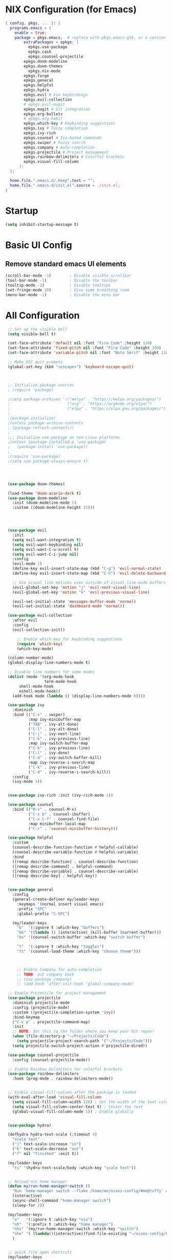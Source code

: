 #+TITLE Emacs Configuration
#+PROPERTY: header-args:emacs-lisp :tangle ./init.el 

* NIX Configuration (for Emacs)

#+begin_src nix :tangle ./emacs.nix
  { config, pkgs, ... }: {
    programs.emacs = {
      enable = true;
      package = pkgs.emacs;  # replace with pkgs.emacs-gtk, or a version provided by the community overlay if desired.
    	  extraPackages = epkgs: [
    	    epkgs.use-package
    	    epkgs.cask
    	    epkgs.counsel-projectile
          epkgs.doom-modeline
          epkgs.doom-themes
    	    epkgs.nix-mode
          epkgs.forge
          epkgs.general
          epkgs.helpful
          epkgs.hydra
          epkgs.evil # Vim keybindings
          epkgs.evil-collection
          # epkgs.evil-magit
          epkgs.magit # Git integration
          epkgs.org-bullets
          # epkgs.org-habit
          epkgs.which-key # Keybinding suggestions
          epkgs.ivy # Fuzzy completion
          epkgs.ivy-rich
          epkgs.counsel # Ivy-based commands
          epkgs.swiper # Fuzzy search
          epkgs.company # Auto-completion
          epkgs.projectile # Project management
          epkgs.rainbow-delimiters # Colorful brackets
          epkgs.visual-fill-column
        ];
    };

    home.file.".emacs.d/.keep".text = "";
    home.file.".emacs.d/init.el".source = ./init.el;
  }
#+end_src

* Startup
#+begin_src emacs-lisp 
(setq inhibit-startup-message t)
#+end_src

* Basic UI Config
** Remove standard emacs UI elements
#+begin_src emacs-lisp
(scroll-bar-mode -1)        ; Disable visible scrollbar
(tool-bar-mode -1)          ; Disable the toolbar
(tooltip-mode -1)           ; Disable tooltips
(set-fringe-mode 10)        ; Give some breathing room
(menu-bar-mode -1)          ; Disable the menu bar
#+end_src

* All Configuration
#+begin_src emacs-lisp
   ;; Set up the visible bell
   (setq visible-bell t)

   (set-face-attribute 'default nil :font "Fira Code" :height 120)
   (set-face-attribute 'fixed-pitch nil :font "Fira Code" :height 100)
   (set-face-attribute 'variable-pitch nil :font "Noto Serif" :height 110 :weight 'regular )

   ;; Make ESC quit prompts
   (global-set-key (kbd "<escape>") 'keyboard-escape-quit)



   ;; Initialize package sources
   ; (require 'package)

   ;(setq package-archives '(("melpa" . "https://melpa.org/packages/")
   ;                         ("org" . "https://orgmode.org/elpa/")
   ;                         ("elpa" . "https://elpa.gnu.org/packages/")))
   ;
   ;(package-initialize)
   ;(unless package-archive-contents
   ; (package-refresh-contents))
   ;
   ;;; Initialize use-package on non-Linux platforms
   ;(unless (package-installed-p 'use-package)
   ;   (package-install 'use-package))
   ;
   ;(require 'use-package)
   ;(setq use-package-always-ensure t)




   (use-package doom-themes)
  
   (load-theme 'doom-acario-dark t)
   (use-package doom-modeline
     :init (doom-modeline-mode 1)
     :custom ((doom-modeline-height 15)))
     
     


   (use-package evil
     :init
     (setq evil-want-integration t)
     (setq evil-want-keybinding nil)
     (setq evil-want-C-u-scroll t)
     (setq evil-want-C-i-jump nil)
     :config
     (evil-mode 1)
     (define-key evil-insert-state-map (kbd "C-g") 'evil-normal-state)
     (define-key evil-insert-state-map (kbd "C-h") 'evil-delete-backward-char-and-join)
     
     ;; Use visual line motions even outside of visual-line-mode buffers
     (evil-global-set-key 'motion "j" 'evil-next-visual-line)
     (evil-global-set-key 'motion "k" 'evil-previous-visual-line)

     (evil-set-initial-state 'messages-buffer-mode 'normal)
     (evil-set-initial-state 'dashboard-mode 'normal))

   (use-package evil-collection
     :after evil
     :config
     (evil-collection-init))

       ;; Enable which-key for keybinding suggestions
       (require 'which-key)
       (which-key-mode)

   (column-number-mode)
   (global-display-line-numbers-mode t)

   ;; Disable line numbers for some modes
   (dolist (mode '(org-mode-hook
                   term-mode-hook
   		shell-mode-hook
   		eshell-mode-hook))
     (add-hook mode (lambda () (display-line-numbers-mode 0))))

   (use-package ivy
     :diminish
     :bind (("C-s" . swiper)
            :map ivy-minibuffer-map
            ("TAB" . ivy-alt-done)	
            ("C-l" . ivy-alt-done)
            ("C-j" . ivy-next-line)
            ("C-k" . ivy-previous-line)
            :map ivy-switch-buffer-map
            ("C-k" . ivy-previous-line)
            ("C-l" . ivy-done)
            ("C-d" . ivy-switch-buffer-kill)
            :map ivy-reverse-i-search-map
            ("C-k" . ivy-previous-line)
            ("C-d" . ivy-reverse-i-search-kill))
     :config
     (ivy-mode 1))


   (use-package ivy-rich :init (ivy-rich-mode 1))

   (use-package counsel
     :bind (("M-x" . counsel-M-x)
            ("C-x b" . counsel-ibuffer)
            ("C-x C-f" . counsel-find-file)
            :map minibuffer-local-map
            ("C-r" . 'counsel-minibuffer-history)))

   (use-package helpful
     :custom
     (counsel-describe-function-function #'helpful-callable)
     (counsel-describe-variable-function #'helpful-variable)
     :bind
     ([remap describe-function] . counsel-describe-function)
     ([remap describe-command] . helpful-command)
     ([remap describe-variable] . counsel-describe-variable)
     ([remap describe-key] . helpful-key))


   (use-package general
     :config
     (general-create-definer my/leader-keys
       :keymaps '(normal insert visual emacs)
       :prefix "SPC"
       :global-prefix "C-SPC")

     (my/leader-keys
       "b"  '(:ignore t :which-key "buffers")
       "bk" '((lambda () (interactive) (kill-buffer (current-buffer)))  :which-key "kill buffer")
       "bs" '(counsel-switch-buffer :which-key "switch buffer")
       
       "t"  '(:ignore t :which-key "toggles")
       "tt" '(counsel-load-theme :which-key "choose theme")))



       ;; Enable Company for auto-completion
       ;; TODO: put company back
       ;; (use-package company)
       ;; (add-hook 'after-init-hook 'global-company-mode)

   ;; Enable Projectile for project management
   (use-package projectile
     :diminish projectile-mode
     :config (projectile-mode)
     :custom ((projectile-completion-system 'ivy))
     :bind-keymap
     ("C-c p" . projectile-command-map)
     :init
     ;; NOTE: Set this to the folder where you keep your Git repos!
     (when (file-directory-p "~/Projects/Code")
       (setq projectile-project-search-path '("~/Projects/Code")))
     (setq projectile-switch-project-action #'projectile-dired))

   (use-package counsel-projectile
     :config (counsel-projectile-mode))

   ;; Enable Rainbow Delimiters for colorful brackets
   (use-package rainbow-delimiters
     :hook (prog-mode . rainbow-delimiters-mode))


   ;; Enable visual-fill-column after the package is loaded
   (with-eval-after-load 'visual-fill-column
     (setq visual-fill-column-width 120) ; Set the width of the text column
     (setq visual-fill-column-center-text t) ; Center the text
     (global-visual-fill-column-mode 1)) ; Enable globally


   (use-package hydra)

   (defhydra hydra-text-scale (:timeout 4)
     "scale text"
     ("j" text-scale-increase "in")
     ("k" text-scale-decrease "out")
     ("f" nil "finished" :exit t))

   (my/leader-keys
     "ts" '(hydra-text-scale/body :which-key "scale text"))


   ;; Reload nix home manager
   (defun my/run-home-manager-switch ()
     "Run 'home-manager switch --flake /home/me/nixos-config/#me@tuffy' and reload the Emacs configuration."
     (interactive)
     (async-shell-command "home-manager switch")
     (sleep-for 2))

   (my/leader-keys
     "n"   '(:ignore t :which-key "nix")
     "nh"  '(:prefix t :which-key "home manager")
     "nhs" '(my/run-home-manager-switch :which-key "switch")
     "nhe" '( (lambda()(interactive)(find-file-existing "~/nixos-config/home/me/default.nix")) :which-key "edit")
     )


   ;; quick file open shortcuts
   (my/leader-keys
     "f"  '(:ignore t :which-key "files")	
     "."  '(counsel-find-file :which-key "find file")
     "fr" '(counsel-recentf :which-key "files")) 


   ;; magit
   (use-package magit
     :custom
     (magit-display-buffer-function #'magit-display-buffer-same-window-except-diff-v1))

   ;(use-package evil-magit
   ;  :after magit)

   ;; NOTE: Make sure to configure a GitHub token before using this package!
   ;; - https://magit.vc/manual/forge/Token-Creation.html#Token-Creation
   ;; - https://magit.vc/manual/ghub/Getting-Started.html#Getting-Started
   (use-package forge)




   ;; ORG MODE
   (defun my/org-mode-setup ()
     (org-indent-mode)
     (variable-pitch-mode 1)
     (visual-line-mode 1)

     (setq org-agenda-start-with-log-mode t)
     (setq org-log-done 'time)
     (setq org-log-into-drawer t)
     

     (require 'org-habit)
     (add-to-list 'org-modules 'org-habit)
     (setq org-habit-graph-column 60)

     (setq org-todo-keywords
       '((sequence "TODO(t)" "NEXT(n)" "|" "DONE(d!)")
         (sequence "BACKLOG(b)" "PLAN(p)" "READY(r)" "ACTIVE(a)" "REVIEW(v)" "WAIT(w@/!)" "HOLD(h)" "|" "COMPLETED(c)" "CANC(k@)")
         ))

     (setq org-refile-targets
       '(("archive.org" :maxlevel . 2)
         ("tasks.org" :maxlevel . 1)))

     ;; Save Org buffers after refiling!
     (advice-add 'org-refile :after 'org-save-all-org-buffers)


     ;; Configure custom agenda views
     (setq org-agenda-custom-commands
      '(("d" "Dashboard"
        ((agenda "" ((org-deadline-warning-days 7)))
         (todo "NEXT"
           ((org-agenda-overriding-header "Next Tasks")))
         (tags-todo "agenda/ACTIVE" ((org-agenda-overriding-header "Active Projects")))))

       ("n" "Next Tasks"
        ((todo "NEXT"
           ((org-agenda-overriding-header "Next Tasks")))))

       ("W" "Work Tasks" tags-todo "+work-hold")

       ;; Low-effort next actions
       ("e" tags-todo "+TODO=\"NEXT\"+Effort<15&+Effort>0"
        ((org-agenda-overriding-header "Low Effort Tasks")
         (org-agenda-max-todos 20)
         (org-agenda-files org-agenda-files)))

       ("w" "Workflow Status"
        ((todo "WAIT"
               ((org-agenda-overriding-header "Waiting on External")
                (org-agenda-files org-agenda-files)))
         (todo "REVIEW"
               ((org-agenda-overriding-header "In Review")
                (org-agenda-files org-agenda-files)))
         (todo "PLAN"
               ((org-agenda-overriding-header "In Planning")
                (org-agenda-todo-list-sublevels nil)
                (org-agenda-files org-agenda-files)))
         (todo "BACKLOG"
               ((org-agenda-overriding-header "Project Backlog")
                (org-agenda-todo-list-sublevels nil)
                (org-agenda-files org-agenda-files)))
         (todo "READY"
               ((org-agenda-overriding-header "Ready for Work")
                (org-agenda-files org-agenda-files)))
         (todo "ACTIVE"
               ((org-agenda-overriding-header "Active Projects")
                (org-agenda-files org-agenda-files)))
         (todo "COMPLETED"
               ((org-agenda-overriding-header "Completed Projects")
                (org-agenda-files org-agenda-files)))
         (todo "CANC"
               ((org-agenda-overriding-header "Cancelled Projects")
                (org-agenda-files org-agenda-files)))))))
      
     
     )

   ;; Org Mode Configuration ------------------------------------------------------
   (setq org-directory "~/OneDrive/org/")
   (setq org-agenda-files '("~/OneDrive/org/tasks.org"
                            "~/OneDrive/org/anniversaries.org"))


   (my/leader-keys
     "o"   '(:ignore t :which-key "org")
     "oa"  '(org-agenda :which-key "agenda")
     "oc"  '(org-capture :which-key "capture")
     "or"  '(org-refile :which-key "refile")
     "ot"  '(counsel-org-tags :which-key "tags")
     )


   (defun my/org-font-setup ()
     ;; Replace list hyphen with dot
     (font-lock-add-keywords 'org-mode
                             '(("^ *\\([-]\\) "
                                (0 (prog1 () (compose-region (match-beginning 1) (match-end 1) "•"))))))

     ;; Set faces for heading levels
     (dolist (face '((org-level-1 . 1.4)
                     (org-level-2 . 1.2)
                     (org-level-3 . 1.1)
                     (org-level-4 . 1.0)
                     (org-level-5 . 1.1)
                     (org-level-6 . 1.1)
                     (org-level-7 . 1.1)
                     (org-level-8 . 1.1)))
       (set-face-attribute (car face) nil :font "noto sans" :weight 'regular :height (cdr face)))

     ;; Ensure that anything that should be fixed-pitch in Org files appears that way
     (set-face-attribute 'org-block nil :foreground nil :inherit 'fixed-pitch)
     (set-face-attribute 'org-code nil   :inherit '(shadow fixed-pitch))
     (set-face-attribute 'org-table nil   :inherit '(shadow fixed-pitch))
     (set-face-attribute 'org-verbatim nil :inherit '(shadow fixed-pitch))
     (set-face-attribute 'org-special-keyword nil :inherit '(font-lock-comment-face fixed-pitch))
     (set-face-attribute 'org-meta-line nil :inherit '(font-lock-comment-face fixed-pitch))
     (set-face-attribute 'org-checkbox nil :inherit 'fixed-pitch))


   (use-package org
     :hook (org-mode . my/org-mode-setup)
     :config
     (setq org-ellipsis " ▾")
     (my/org-font-setup))

   (use-package org-bullets
     :after org
     :hook (org-mode . org-bullets-mode)
     :custom
     (org-bullets-bullet-list '("◉" "○" "●" "○" "●" "○" "●")))

   (defun my/org-mode-visual-fill ()
     (setq visual-fill-column-width 120
           visual-fill-column-center-text t)
     (visual-fill-column-mode 1))

   (use-package visual-fill-column
     :hook (org-mode . my/org-mode-visual-fill))

   (setq org-capture-templates
         '(
           ;; ("j" "Journal")
           ;; ("jj" "journal" entry (file+datetree "~/OneDrive/org/journal.org")
           ;;  "\n\n* %U\n%?")
           ;; ("jt" "journal" entry (file+datetree "~/OneDrive/org/journal.org")
           ;;  "* [ ] %?\nSCHEDULED: %t")

           ("j" "Journal")
           ("jj" "Journal" entry
            (file+olp+datetree "journal.org" "Journal")
            "* Entry - %<%H:%M>\n%U\n\n%?"
            :empty-lines 1
   	 :kill-buffer t)
           ("jg" "Goals" entry
            (file+olp+datetree "journal.org" "Journal")
            "* TODO Goals - %<%d %B %Y> [/]\nSCHEDULED: %t\n** [ ] %?"
            :prepend t)

           ("b" "blog-post" entry (file+olp "~/repos/blog-home/blog.org" "blog")
            "* TODO %^{Title} %^g \n:PROPERTIES:\n:EXPORT_FILE_NAME: %^{Slug}\n:EXPORT_DATE: %T\n:END:\n\n%?"
            :empty-lines-before 2)

           ("m" "Email Workflow")
           ("mf" "Follow Up" entry (file+olp "~/OneDrive/org/mail.org" "Follow Up")
            "* TODO Follow up with %:fromname on %a\nSCHEDULED:%t\n\n%i")
           ("mr" "Read Later" entry (file+olp "~/OneDrive/org/mail.org" "Read Later")
            "* TODO Read %a\nSCHEDULED:%t\n\n%i")

         ("s" "Sleep Entry" table-line
            (file+headline "sleep.org" "Data")
            "|#|%^{Date}u|%^{Move (kcal)}|%^{Exercise (min)}|%^{Caffeine (mg)}|%^{Tim in daylight (min)}|%^{Time in bed}|%^{Time out of bed}|%^{Sleep Duration (h:mm)}||%^{Tags}g|"
            :immediate-finish t :jump-to-captured t
            )

           ("t" "Task" entry
            (file+headline "tasks.org" "Tasks")
            "** TODO %? %^g\n:PROPERTIES:\n:CREATED: %U\n:END:\n" :empty-lines 1)

           ("T" "Task with Deadline" entry
            (file+headline "tasks.org" "Tasks")
            "** TODO %?  %^g\nDEADLINE: %^t\n:PROPERTIES:\n:CREATED: %U\n:END:\n" :empty-lines 1)

           ))

  ;; configure babel languages
   (org-babel-do-load-languages
     'org-babel-load-languages
     '((emacs-lisp . t)
       (python . t)))

   (push '("conf-unix" . conf-unix) org-src-lang-modes)


   ;; Automatically tangle our Emacs.org config file when we save it
   (defun efs/org-babel-tangle-config ()
     (when (string-equal (buffer-file-name)
                         (expand-file-name "~/nixos-config/home/me/init.org"))
       ;; Dynamic scoping to the rescue
       (let ((org-confirm-babel-evaluate nil))
         (org-babel-tangle))))

   (add-hook 'org-mode-hook (lambda () (add-hook 'after-save-hook #'efs/org-babel-tangle-config)))


   ;; block templates
   (require 'org-tempo)
   (add-to-list 'org-structure-template-alist '("sh" . "src shell"))
   (add-to-list 'org-structure-template-alist '("el" . "src emacs-lisp"))
   (add-to-list 'org-structure-template-alist '("py" . "src python"))
#+end_src


#+begin_src conf-unix
  value 42
  NextSetting=Enable
#+end_src
